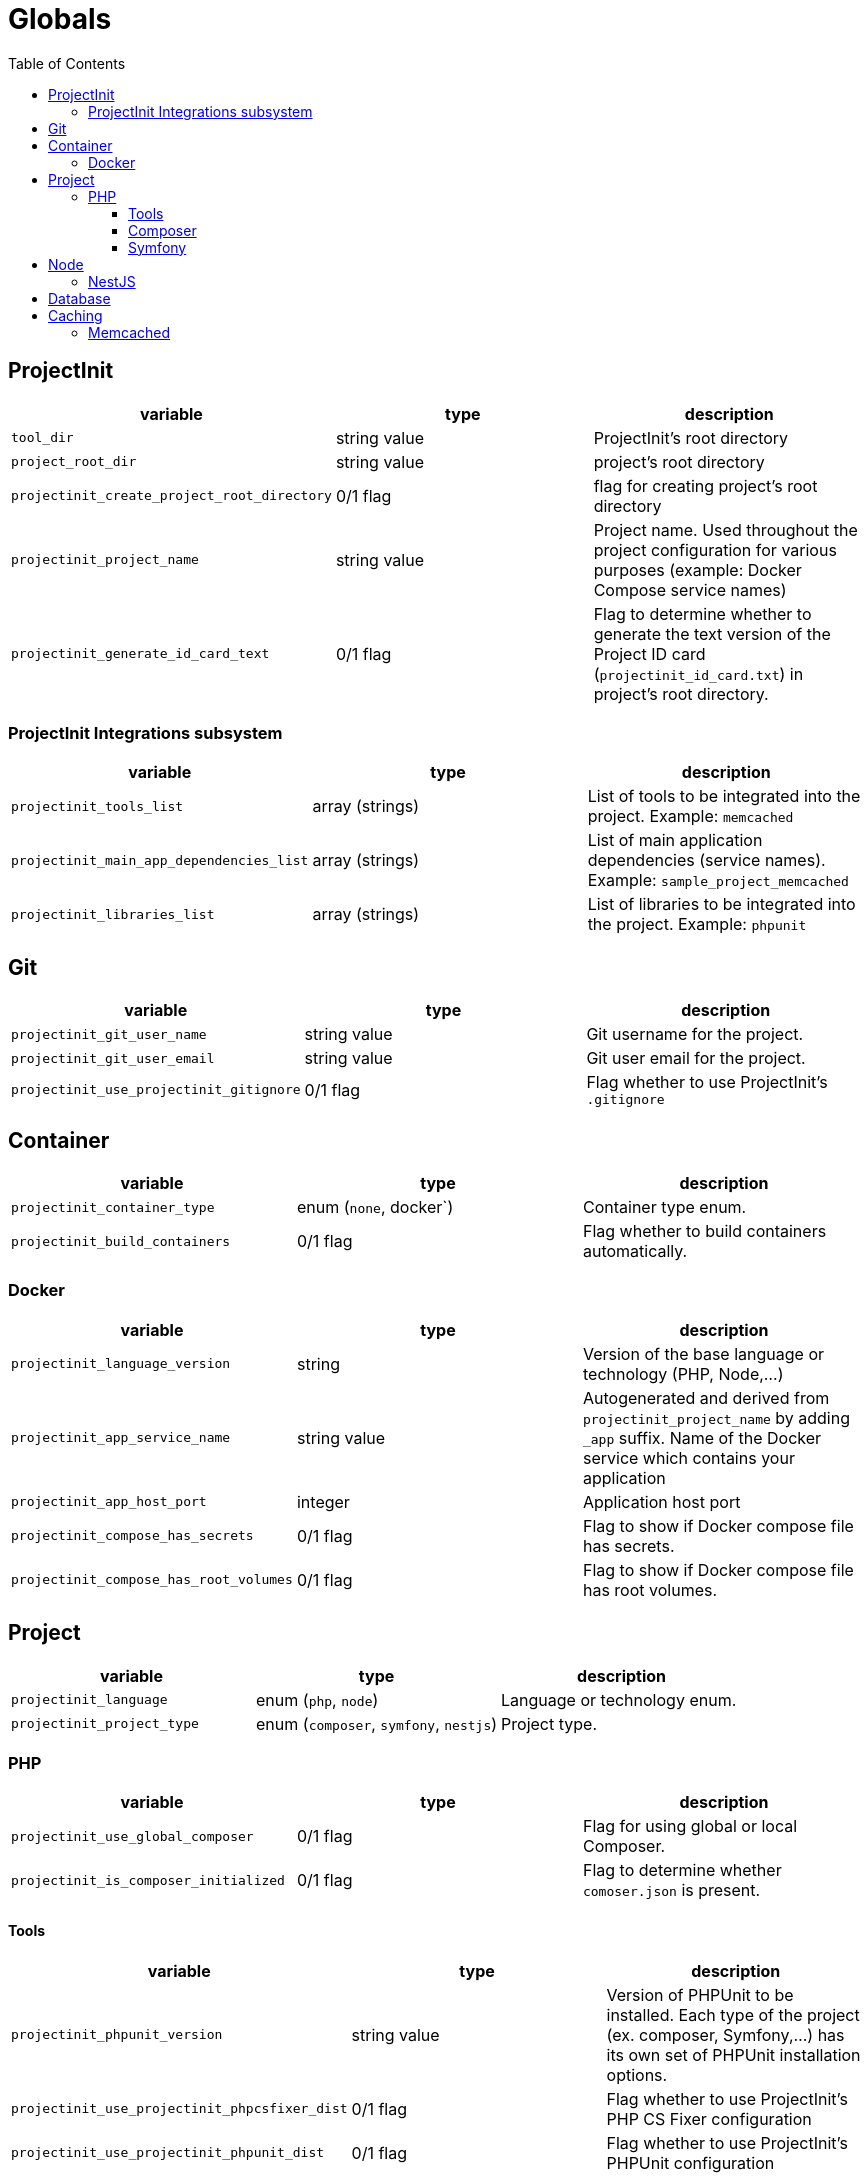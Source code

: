 = Globals
:toc:
:toclevels: 5

== ProjectInit

|===
|variable |type |description

|`tool_dir`
|string value
|ProjectInit's root directory

|`project_root_dir`
|string value
|project's root directory

|`projectinit_create_project_root_directory`
|0/1 flag
|flag for creating project's root directory

|`projectinit_project_name`
|string value
|Project name. Used throughout the project configuration for various purposes (example: Docker Compose service names)

|`projectinit_generate_id_card_text`
|0/1 flag
|Flag to determine whether to generate the text version of the Project ID card (`projectinit_id_card.txt`) in project's
root directory.

|===

=== ProjectInit Integrations subsystem

|===
|variable |type |description

|`projectinit_tools_list`
|array (strings)
|List of tools to be integrated into the project. Example: `memcached`

|`projectinit_main_app_dependencies_list`
|array (strings)
|List of main application dependencies (service names). Example: `sample_project_memcached`

|`projectinit_libraries_list`
|array (strings)
|List of libraries to be integrated into the project. Example: `phpunit`
|===

== Git

|===
|variable |type |description

|`projectinit_git_user_name`
|string value
|Git username for the project.

|`projectinit_git_user_email`
|string value
|Git user email for the project.

|`projectinit_use_projectinit_gitignore`
|0/1 flag
|Flag whether to use ProjectInit's `.gitignore`
|===

== Container

|===
|variable |type |description

|`projectinit_container_type`
|enum (`none`, docker`)
|Container type enum.

|`projectinit_build_containers`
|0/1 flag
|Flag whether to build containers automatically.

|===

=== Docker
|===
|variable |type |description

|`projectinit_language_version`
|string
|Version of the base language or technology (PHP, Node,...)

|`projectinit_app_service_name`
|string value
|Autogenerated and derived from `projectinit_project_name` by adding `_app` suffix. Name of the Docker service which
contains your application

|`projectinit_app_host_port`
|integer
|Application host port

|`projectinit_compose_has_secrets`
|0/1 flag
|Flag to show if Docker compose file has secrets.

|`projectinit_compose_has_root_volumes`
|0/1 flag
|Flag to show if Docker compose file has root volumes.

|===

== Project

|===
|variable |type |description

|`projectinit_language`
|enum (`php`, `node`)
|Language or technology enum.

|`projectinit_project_type`
|enum (`composer`, `symfony`, `nestjs`)
|Project type.
|===

=== PHP

|===
|variable |type |description

|`projectinit_use_global_composer`
|0/1 flag
|Flag for using global or local Composer.

|`projectinit_is_composer_initialized`
|0/1 flag
|Flag to determine whether `comoser.json` is present.

|===

==== Tools

|===
|variable |type |description

|`projectinit_phpunit_version`
|string value
|Version of PHPUnit to be installed. Each type of the project (ex. composer, Symfony,...) has its own set of PHPUnit installation options.

|`projectinit_use_projectinit_phpcsfixer_dist`
|0/1 flag
|Flag whether to use ProjectInit's PHP CS Fixer configuration

|`projectinit_use_projectinit_phpunit_dist`
|0/1 flag
|Flag whether to use ProjectInit's PHPUnit configuration
|===

==== Composer

|===
|variable |type |description

|`projectinit_composer_library_name`
|string value
|Composer library name. Format: `<your_brand>/<your_livrary_name>`. Used when creating a new Composer library project.

|===
==== Symfony

|===
|variable |type |description

|`projectinit_symfony_version`
|string value (example: `7.2.x`)
|Symfony version.

|`projectinit_symfony_app_type`
|enum (`full`, `api`)
|Full web application with frontend or API/CLI application.
|===

== Node

|===
|variable |type |description

|`projectinit_node_package_manager`
|enum(`npm`, `yarn`, `pnpm`)
|Package manager. Applied if the project type supports it.

|===

=== NestJS

|===
|variable |type |description

|`projectinit_nestjs_version`
|string value
|NestJS version. Format: `10.4`

|`projectinit_typescript_strict_mode`
|0/1 flag
|Whether to use TypeScript in strict mode or not.

|===

== Database

|===
|variable |type |description

|`projectinit_database_type`
|enum(`no database`, `pgsql`)
|Database type string or no database.

|`projectinit_database_version`
|string value
|Database engine version. Only numbered versions are allowed. Using `latest` is not allowed.

|`projectinit_database_name`
|string value
|Database name

|`projectinit_database_user`
|string value
|Database username

|`projectinit_database_password`
|string value
|Database user password

|`projectinit_database_root_password`
|string value
|Database root password. Some engines might not use this.

|`projectinit_database_service_name`
|string value
|Autogenerated from `projectinit_project_name` by adding `_database` suffix. Database container service name

|`projectinit_database_host_port`
|integer (string representation)
|Database container host port

|`projectinit_database_x_plugin_host_port`
|integer (string representation)
|X Plugin host port. Available for MySQL and its forks (MariaDB, Percona for MySQL).

|===

== Caching

=== Memcached

|===
|variable |type |description

|`projectinit_memcached_version`
|string value
|Memcached Docker image version

|`projectinit_memcached_host_port`
|integer
|Memcached host port used in Docker Compose

|===